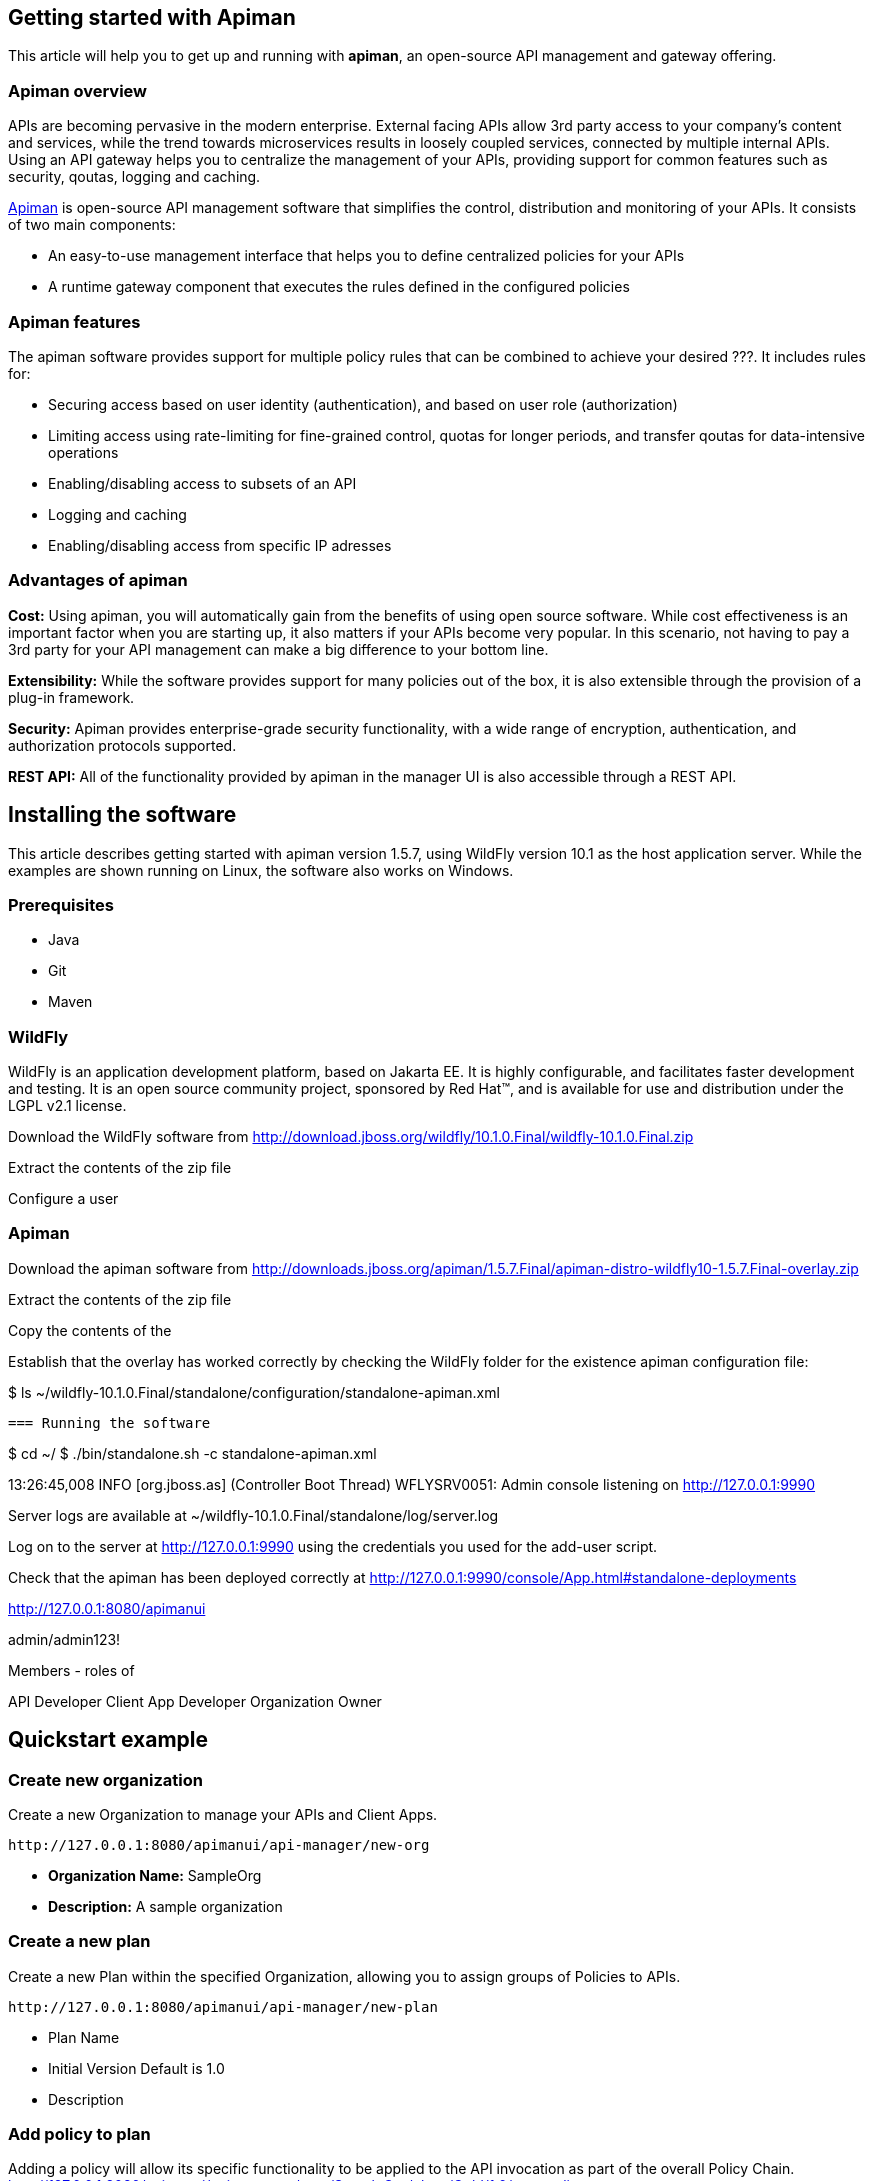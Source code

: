 == Getting started with Apiman

This article will help you to get up and running with *apiman*, an open-source API management and gateway offering.

=== Apiman overview

APIs are becoming pervasive in the modern enterprise. External facing APIs allow 3rd party access to your company's content and services, while the trend towards microservices 
results in loosely coupled services, connected by multiple internal APIs. Using an API gateway helps you to centralize the management of your APIs, providing support for common features such as security, qoutas, logging and caching.

http://www.apiman.io[Apiman] is open-source API management software that simplifies the control, distribution and monitoring of your APIs. It consists of two main components:

* An easy-to-use management interface that helps you to define centralized policies for your APIs  
* A runtime gateway component that executes the rules defined in the configured policies 

=== Apiman features

The apiman software provides support for multiple policy rules that can be combined to achieve your desired ???. It includes rules for:

* Securing access based on user identity (authentication), and based on user role (authorization)
* Limiting access using rate-limiting for fine-grained control, quotas for longer periods, and transfer qoutas for data-intensive operations
* Enabling/disabling access to subsets of an API
* Logging and caching 
* Enabling/disabling access from specific IP adresses


=== Advantages of apiman

*Cost:* Using apiman, you will automatically gain from the benefits of using open source software. While cost effectiveness is an important factor when you are starting up,
it also matters if your APIs become very popular. In this scenario, not having to pay a 3rd party for your API management can make a big difference to your bottom line.

*Extensibility:* While the software provides support for many policies out of the box, it is also extensible through the provision of a plug-in framework.

*Security:* Apiman provides enterprise-grade security functionality, with a wide range of encryption, authentication, and authorization protocols supported.

*REST API:* All of the functionality provided by apiman in the manager UI is also accessible through a REST API. 
 


== Installing the software

This article describes getting started with apiman version 1.5.7, using WildFly version 10.1 as the host application server. While the examples are shown running on Linux, the software also works on Windows.

=== Prerequisites

* Java
* Git
* Maven

=== WildFly

WildFly is an application development platform, based on Jakarta EE. It is highly configurable, and facilitates faster development and testing.
It is an open source community project, sponsored by Red Hat(TM), and is available for use and distribution under the LGPL v2.1 license.

Download the WildFly software from http://download.jboss.org/wildfly/10.1.0.Final/wildfly-10.1.0.Final.zip

Extract the contents of the zip file

Configure a user


=== Apiman

Download the apiman software from http://downloads.jboss.org/apiman/1.5.7.Final/apiman-distro-wildfly10-1.5.7.Final-overlay.zip

Extract the contents of the zip file

Copy the contents of the 

Establish that the overlay has worked correctly by checking the WildFly folder for the existence apiman configuration file:

$ ls ~/wildfly-10.1.0.Final/standalone/configuration/standalone-apiman.xml
 
 
 === Running the software

$ cd ~/
$ ./bin/standalone.sh -c standalone-apiman.xml


13:26:45,008 INFO  [org.jboss.as] (Controller Boot Thread) WFLYSRV0051: Admin console listening on http://127.0.0.1:9990
 
 
Server logs are available at ~/wildfly-10.1.0.Final/standalone/log/server.log


Log on to the server at http://127.0.0.1:9990 using the credentials you used for the add-user script.


Check that the apiman has been deployed correctly at http://127.0.0.1:9990/console/App.html#standalone-deployments


http://127.0.0.1:8080/apimanui

admin/admin123!


Members - roles of 

API Developer
Client App Developer
Organization Owner


 
== Quickstart example


=== Create new organization

Create a new Organization to manage your APIs and Client Apps.   

[source]
----
http://127.0.0.1:8080/apimanui/api-manager/new-org
----

* *Organization Name:* SampleOrg
* *Description:* A sample organization 

=== Create a new plan

Create a new Plan within the specified Organization, allowing you to assign groups of Policies to APIs. 

[source]
----
http://127.0.0.1:8080/apimanui/api-manager/new-plan
----

* Plan Name
* Initial Version Default is 1.0
* Description

=== Add policy to plan

Adding a policy will allow its specific functionality to be applied to the API invocation as part of the overall Policy Chain.
http://127.0.0.1:8080/apimanui/api-manager/orgs/SampleOrg/plans/Gold/1.0/new-policy

* Policy Type Rate-limiting policy
  Rate Limiting Policy Configuration
  
  # of requests: 10
  Granularity: Client App

=== Lock plan

You must lock a plan to make it available to be included in APIs. Locking a plan renders it immutable, requiring a new version to be created in order to make changes to the plan.

Click the Lock button and the plan status will change to Locked


=== Add second plan


* Create plan 
* Add policy to plan 
** Policy type - rate limiting
** Policy configuration  - 5 requests per client app per day
* Lock plan






== Resources








